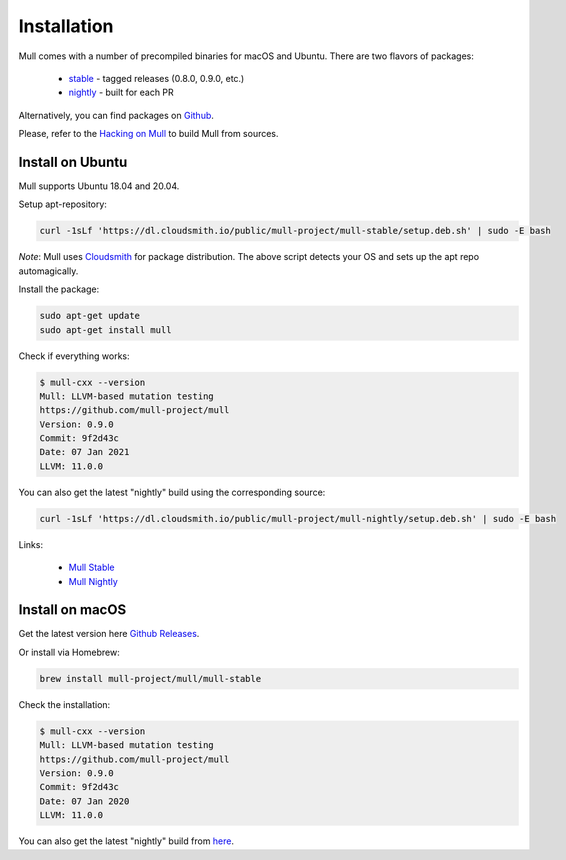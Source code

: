 Installation
============

Mull comes with a number of precompiled binaries for macOS and Ubuntu.
There are two flavors of packages:

 - `stable <https://cloudsmith.io/~mull-project/repos/mull-stable/packages/>`_ - tagged releases (0.8.0, 0.9.0, etc.)
 - `nightly <https://cloudsmith.io/~mull-project/repos/mull-nightly/packages/>`_ - built for each PR

Alternatively, you can find packages on `Github <https://github.com/mull-project/mull/releases>`_.

Please, refer to the `Hacking on Mull <HackingOnMull.html>`_ to build Mull from sources.

Install on Ubuntu
*****************

Mull supports Ubuntu 18.04 and 20.04.

Setup apt-repository:

.. code-block:: bash

    curl -1sLf 'https://dl.cloudsmith.io/public/mull-project/mull-stable/setup.deb.sh' | sudo -E bash

*Note*: Mull uses `Cloudsmith <https://cloudsmith.io>`_ for package distribution.
The above script detects your OS and sets up the apt repo automagically.

Install the package:

.. code-block:: bash

    sudo apt-get update
    sudo apt-get install mull

Check if everything works:

.. code-block:: bash

    $ mull-cxx --version
    Mull: LLVM-based mutation testing
    https://github.com/mull-project/mull
    Version: 0.9.0
    Commit: 9f2d43c
    Date: 07 Jan 2021
    LLVM: 11.0.0

You can also get the latest "nightly" build using the corresponding source:

.. code-block:: bash

    curl -1sLf 'https://dl.cloudsmith.io/public/mull-project/mull-nightly/setup.deb.sh' | sudo -E bash

Links:

  - `Mull Stable <https://cloudsmith.io/~mull-project/repos/mull-stable/packages/>`_
  - `Mull Nightly <https://cloudsmith.io/~mull-project/repos/mull-stable/packages/>`_

Install on macOS
****************

Get the latest version here `Github Releases <https://github.com/mull-project/mull/releases/latest>`_.

Or install via Homebrew:

.. code-block:: bash

    brew install mull-project/mull/mull-stable

Check the installation:

.. code-block:: bash

    $ mull-cxx --version
    Mull: LLVM-based mutation testing
    https://github.com/mull-project/mull
    Version: 0.9.0
    Commit: 9f2d43c
    Date: 07 Jan 2020
    LLVM: 11.0.0

You can also get the latest "nightly" build from `here <https://cloudsmith.io/~mull-project/repos/mull-nightly/packages/>`_.
